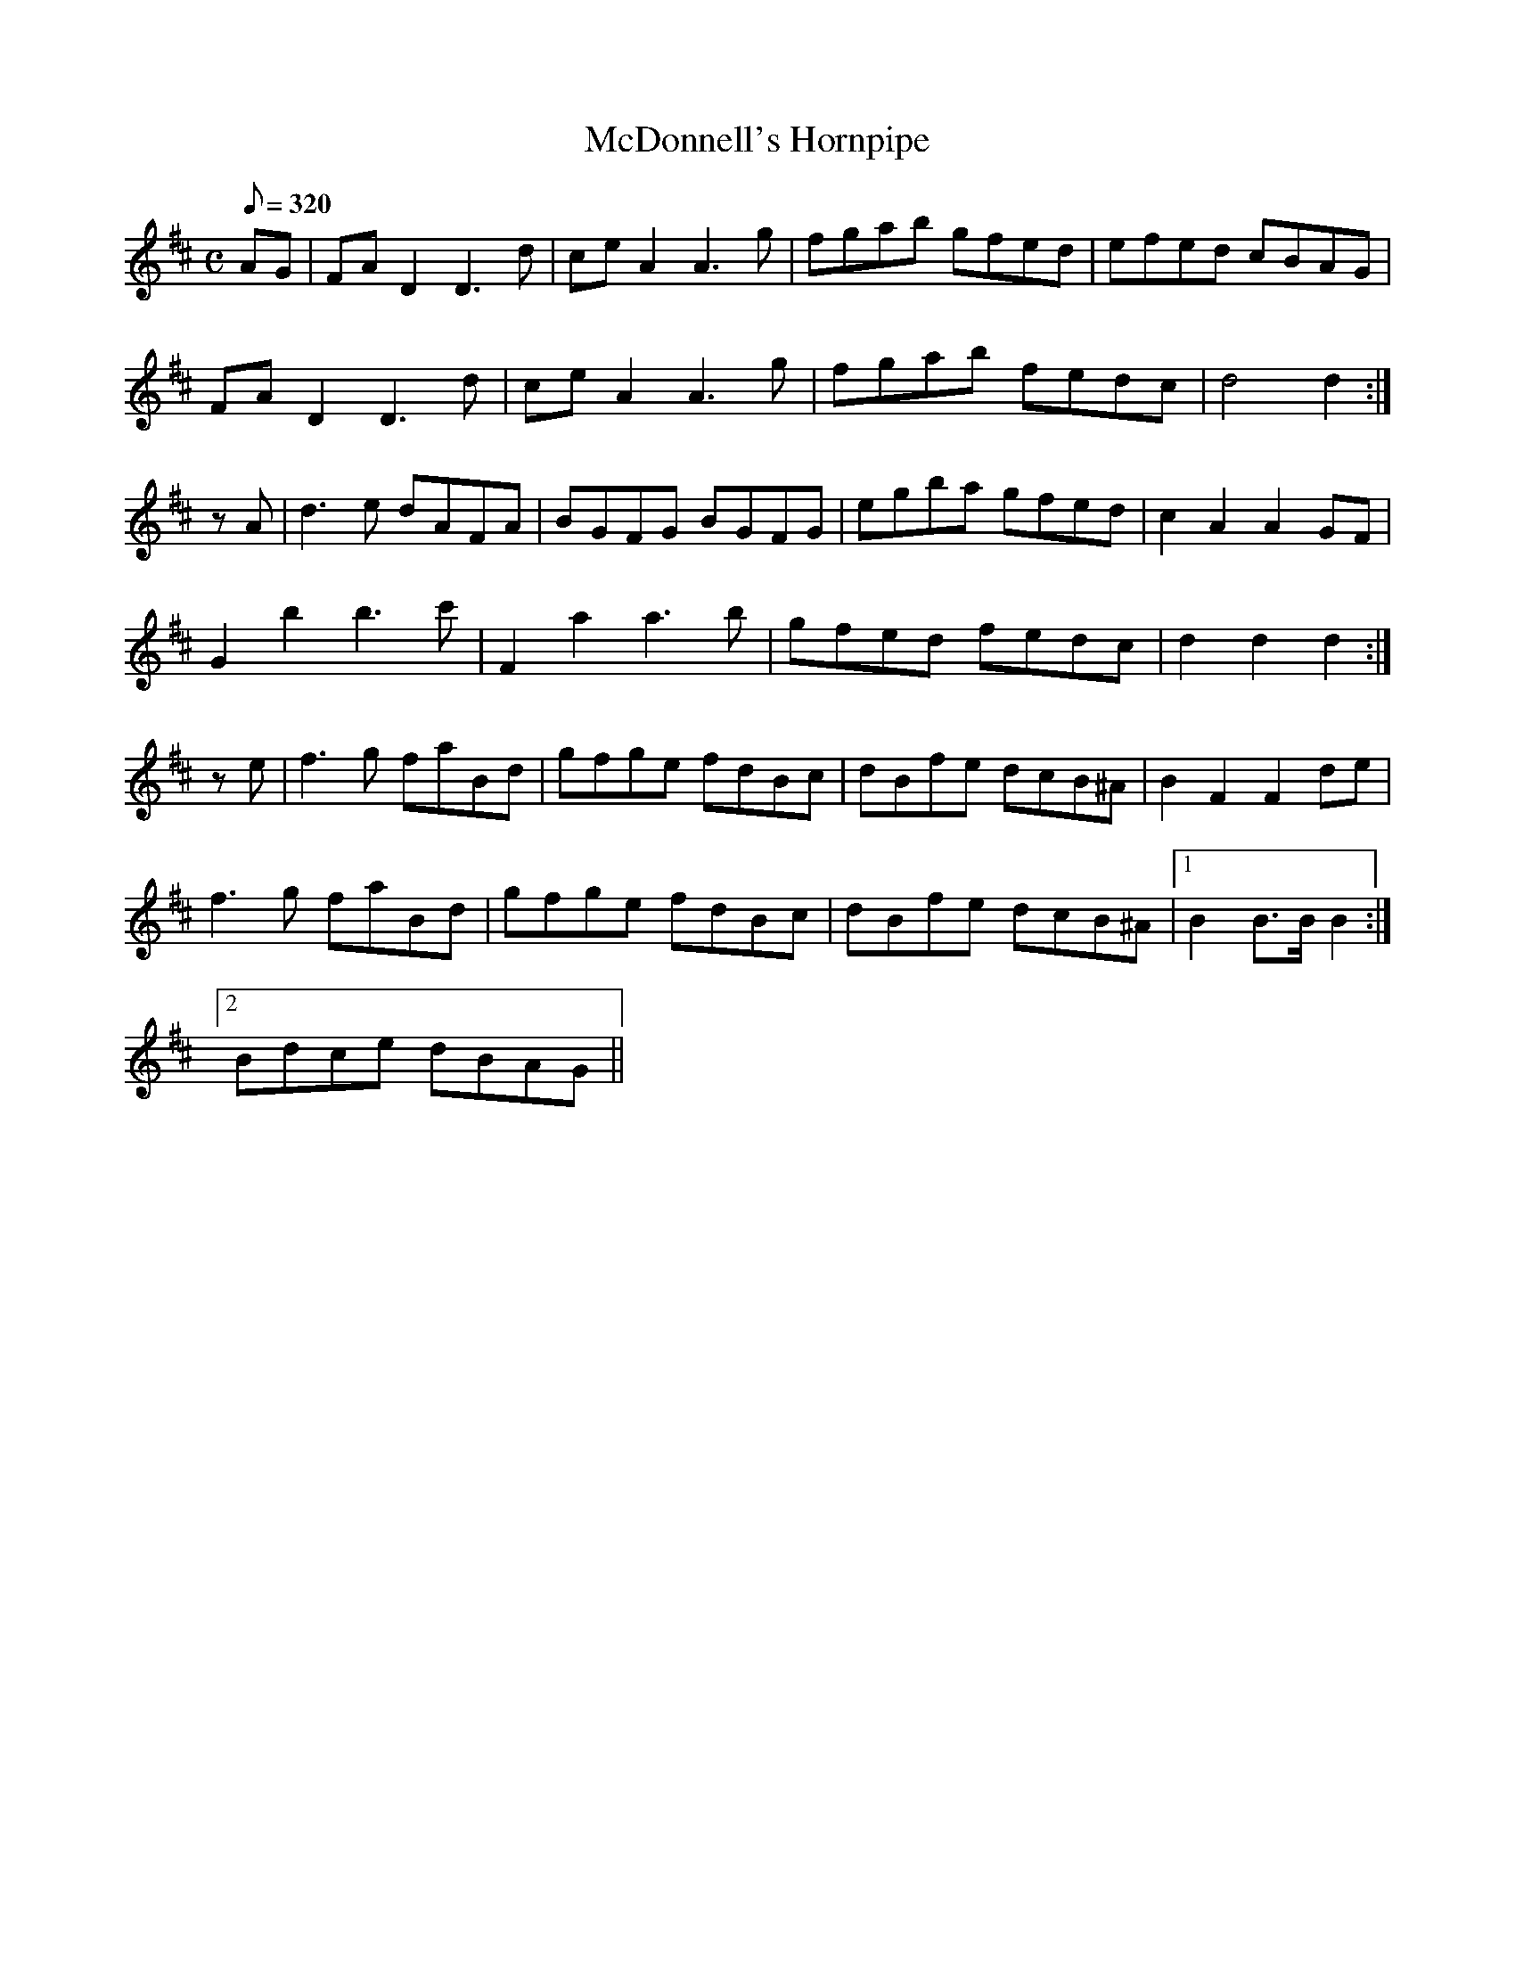 X:323
T: McDonnell's Hornpipe
N: O'Farrell's Pocket Companion v.4 (Sky ed. p.142)
N: "Irish"
M: C
R: hornpipe
L: 1/8
Q: 320
K: D
AG| FA D2 D3d| ceA2 A3g| fgab gfed| efed cBAG|
FA D2 D3d| ceA2 A3g| fgab fedc| d4 d2 :|
zA| d3e dAFA| BGFG BGFG| egba gfed| c2A2A2 GF|
G2b2 b3c'| F2a2 a3b| gfed fedc| d2d2d2 :|
ze| f3g faBd| gfge fdBc| dBfe dcB^A| B2F2F2 de|
f3g faBd| gfge fdBc| dBfe dcB^A|1 B2 B>B B2 :|
[2 Bdce dBAG ||
